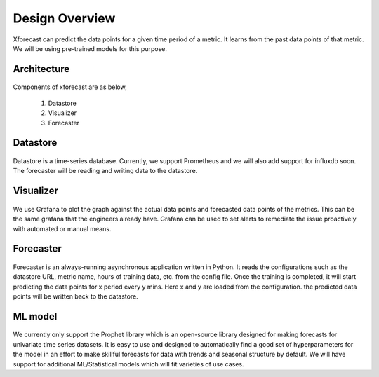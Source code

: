 Design Overview
===============

Xforecast can predict the data points for a given time period of a metric. It learns from the past data points of that metric. 
We will be using pre-trained models for this purpose.

Architecture
------------

    .. image:: images/architec.svg
        :width: 400
        :align: center
        :alt: xforecast architecture diagram

Components of xforecast are as below,

    1. Datastore
    2. Visualizer
    3. Forecaster

Datastore
---------

    .. image:: images/Prometheus.png
        :width: 150
        :align: center
        :alt: Prometheus Logo

Datastore is a time-series database. Currently, we support Prometheus and we will also add support for influxdb soon.
The forecaster will be reading and writing data to the datastore.

Visualizer
----------

    .. image:: images/grafana.jpg
            :width: 200
            :align: center
            :alt: Grafana image

We use Grafana to plot the graph against the actual data points and forecasted data points of the metrics. This can be the same grafana that the engineers already have.
Grafana can be used to set alerts to remediate the issue proactively with automated or manual means.

Forecaster
----------

    .. image:: images/python.png
        :width: 150
        :align: center
        :alt: python Logo

Forecaster is an always-running asynchronous application written in Python. It reads the configurations such as the datastore URL, metric name, 
hours of training data, etc. from the config file. Once the training is completed, 
it will start predicting the data points for x period every y mins. Here x and y are loaded from the configuration. 
the predicted data points will be written back to the datastore.

ML model
--------

    .. image:: images/prophet.png
        :width: 250
        :align: center
        :alt: prophet Logo

We currently only support the Prophet library which is an open-source library designed for making forecasts for
univariate time series datasets. It is easy to use and designed to automatically find a good set of hyperparameters for the model in an effort to make skillful forecasts for
data with trends and seasonal structure by default.
We will have support for additional ML/Statistical models which will fit varieties of use cases.